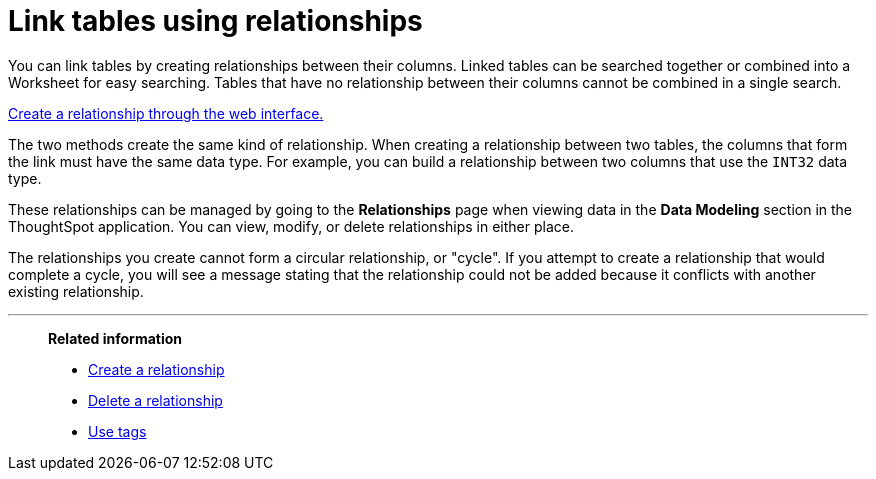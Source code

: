 = Link tables using relationships
:last_updated: 1/6/2020
:linkattrs:
:experimental:
:page-layout: default-cloud
:page-aliases: /admin/data-modeling/about-relationships.adoc
:description: Learn how to link tables using relationships.

You can link tables by creating relationships between their columns.
Linked tables can be searched together or combined into a Worksheet for easy searching.
Tables that have no relationship between their columns cannot be combined in a single search.

xref:relationship-create.adoc#[Create a relationship through the web interface.]

The two methods create the same kind of relationship.
When creating a relationship between two tables, the columns that form the link must have the same data type.
For example, you can build a relationship between two columns that use the `INT32` data type.

These relationships can be managed by going to the *Relationships* page when viewing data in the *Data Modeling* section in the ThoughtSpot application.
You can view, modify, or delete relationships in either place.

The relationships you create cannot form a circular relationship, or "cycle".
If you attempt to create a relationship that would complete a cycle, you will see a message stating that the relationship could not be added because it conflicts with another existing relationship.

'''
> **Related information**
>
> * xref:relationship-create.adoc[Create a relationship]
> * xref:relationship-delete.adoc[Delete a relationship]
> * xref:tags.adoc[Use tags]